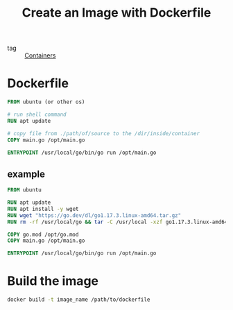 :PROPERTIES:
:ID:       c81cf13e-1adb-40cb-b85c-30f22999c444
:END:
#+title: Create an Image with Dockerfile
#+filetags: :Docker:

- tag :: [[id:fe9e33f8-2f10-47de-ba19-b7a0a8f9660c][Containers]]

* Dockerfile

#+begin_src dockerfile
FROM ubuntu (or other os)

# run shell command
RUN apt update

# copy file from ./path/of/source to the /dir/inside/container
COPY main.go /opt/main.go

ENTRYPOINT /usr/local/go/bin/go run /opt/main.go
#+end_src

** example

#+begin_src Dockerfile
FROM ubuntu

RUN apt update
RUN apt install -y wget
RUN wget "https://go.dev/dl/go1.17.3.linux-amd64.tar.gz"
RUN rm -rf /usr/local/go && tar -C /usr/local -xzf go1.17.3.linux-amd64.tar.gz

COPY go.mod /opt/go.mod
COPY main.go /opt/main.go

ENTRYPOINT /usr/local/go/bin/go run /opt/main.go
#+end_src

* Build the image

#+begin_src sh
docker build -t image_name /path/to/dockerfile 
#+end_src
